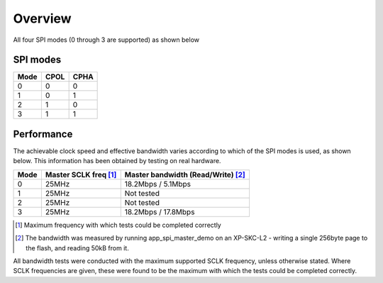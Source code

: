 Overview
========

All four SPI modes (0 through 3 are supported) as shown below


SPI modes
---------

+------+------+------+
| Mode | CPOL | CPHA |
+======+======+======+
|   0  |   0  |   0  |
+------+------+------+
|   1  |   0  |   1  |
+------+------+------+
|   2  |   1  |   0  |
+------+------+------+
|   3  |   1  |   1  |
+------+------+------+

Performance
----------- 

The achievable clock speed and effective bandwidth varies according to which of the SPI modes is used, as shown below. This information has been obtained by testing on real hardware.

+------+----------------------------+------------------------------------------+
| Mode | Master SCLK freq [#first]_ | Master bandwidth (Read/Write) [#second]_ |
+======+============================+==========================================+
|   0  | 25MHz                      | 18.2Mbps / 5.1Mbps                       |
+------+----------------------------+------------------------------------------+
|   1  | 25MHz                      | Not tested                               |
+------+----------------------------+------------------------------------------+
|   2  | 25MHz                      | Not tested                               |
+------+----------------------------+------------------------------------------+
|   3  | 25MHz                      | 18.2Mbps / 17.8Mbps                      |
+------+----------------------------+------------------------------------------+

.. [#first] Maximum frequency with which tests could be completed correctly
.. [#second] The bandwidth was measured by running app_spi_master_demo on an XP-SKC-L2 -  
             writing a single 256byte page to the flash, and reading 50kB from it.

All bandwidth tests were conducted with the maximum supported SCLK frequency, unless otherwise stated. Where SCLK frequencies are given, these were found to be the maximum with which the tests could be completed correctly.

